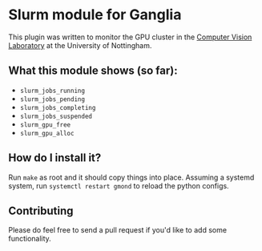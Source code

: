 * Slurm module for Ganglia

This plugin was written to monitor the GPU cluster in the [[http://cvl.cs.nott.ac.uk/][Computer
Vision Laboratory]] at the University of Nottingham.

** What this module shows (so far):

- ~slurm_jobs_running~
- ~slurm_jobs_pending~
- ~slurm_jobs_completing~
- ~slurm_jobs_suspended~
- ~slurm_gpu_free~
- ~slurm_gpu_alloc~

** How do I install it?

Run ~make~ as root and it should copy things into place. Assuming a
systemd system, run ~systemctl restart gmond~ to reload the python
configs.

** Contributing

Please do feel free to send a pull request if you'd like to add some
functionality.

